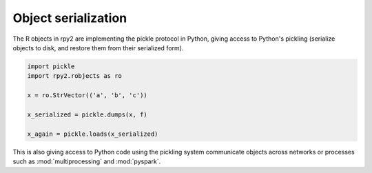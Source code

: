 
Object serialization
====================

The R objects in rpy2 are implementing the pickle protocol in Python,
giving access to Python's pickling (serialize objects to disk,
and restore them from their serialized form).

.. code-block:: python

   import pickle
   import rpy2.robjects as ro

   x = ro.StrVector(('a', 'b', 'c'))
   
   x_serialized = pickle.dumps(x, f)

   x_again = pickle.loads(x_serialized)


This is also giving access to Python code using the pickling system
communicate objects across networks or processes such as
:mod:`multiprocessing` and :mod:`pyspark`.
